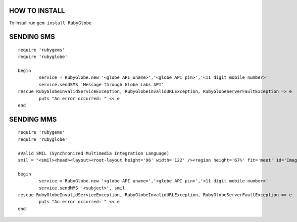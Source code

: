 HOW TO INSTALL
--------------
To install run ``gem install RubyGlobe``


SENDING SMS
------------
::

	require 'rubygems'
	require 'rubyglobe'

	begin
		service = RubyGlobe.new '<globe API uname>','<globe API pin>','<11 digit mobile number>'
		service.sendSMS 'Message through Globe Labs API'
	rescue RubyGlobeInvalidServiceException, RubyGlobeInvalidURLException, RubyGlobeServerFaultException => e
		puts "An error occurred: " << e
	end
	
SENDING MMS
------------
::

	require 'rubygems'
	require 'rubyglobe'

	#Valid SMIL (Synchronized Multimedia Integration Language)
	smil = "<smil><head><layout><root-layout height='96' width='122' /><region height='67%' fit='meet' id='Image' width='100%' left='0%' top='0%' /><region height='33%' fit='scroll' id='Text' width='100%' left='0%' top='67%' /></layout></head><body><par dur='8000ms'><img src='https://www.globelabs.com.ph/Style%20Library/en-us/Core%20Styles/MasterPageStyles/images/globe_logo_NOtag_155x60px.png' region='Image' /><text src='http://ferdinandsilva.com/hello.txt' region='Text' /></par></body></smil>"

	begin
		service = RubyGlobe.new '<globe API uname>','<globe API pin>','<11 digit mobile number>'
		service.sendMMS '<subject>', smil
	rescue RubyGlobeInvalidServiceException, RubyGlobeInvalidURLException, RubyGlobeServerFaultException => e
		puts "An error occurred: " << e
	end
